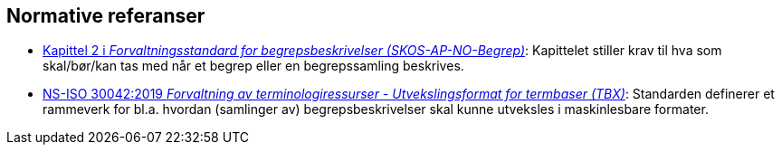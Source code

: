 == Normative referanser [[Normative-referanser]]

* https://data.norge.no/specification/skos-ap-no-begrep#Del1[Kapittel 2 i _Forvaltningsstandard for begrepsbeskrivelser (SKOS-AP-NO-Begrep)_]: Kapittelet stiller krav til hva som skal/bør/kan tas med når et begrep eller en begrepssamling beskrives.
* https://standard.no/no/Nettbutikk/produktkatalogen/Produktpresentasjon/?ProductID=1035256[NS-ISO 30042:2019 _Forvaltning av terminologiressurser - Utvekslingsformat for termbaser (TBX)_]: Standarden definerer et rammeverk for bl.a. hvordan (samlinger av) begrepsbeskrivelser skal kunne utveksles i maskinlesbare formater.
